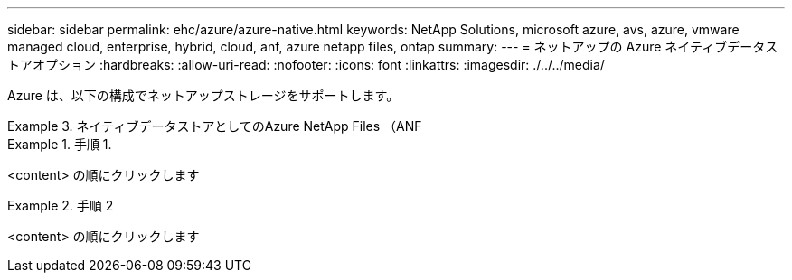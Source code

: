 ---
sidebar: sidebar 
permalink: ehc/azure/azure-native.html 
keywords: NetApp Solutions, microsoft azure, avs, azure, vmware managed cloud, enterprise, hybrid, cloud, anf, azure netapp files, ontap 
summary:  
---
= ネットアップの Azure ネイティブデータストアオプション
:hardbreaks:
:allow-uri-read: 
:nofooter: 
:icons: font
:linkattrs: 
:imagesdir: ./../../media/


[role="lead"]
Azure は、以下の構成でネットアップストレージをサポートします。

.ネイティブデータストアとしてのAzure NetApp Files （ANF
====
=====
.手順 1.
======
<content> の順にクリックします

======
=====
=====
.手順 2
======
<content> の順にクリックします

======
=====
====